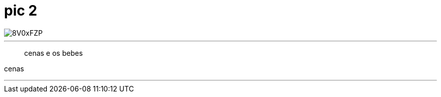 = pic 2

image::http://i.imgur.com/8V0xFZP.jpg[]





---
> cenas 
e os bebes 
> 




cenas



---

